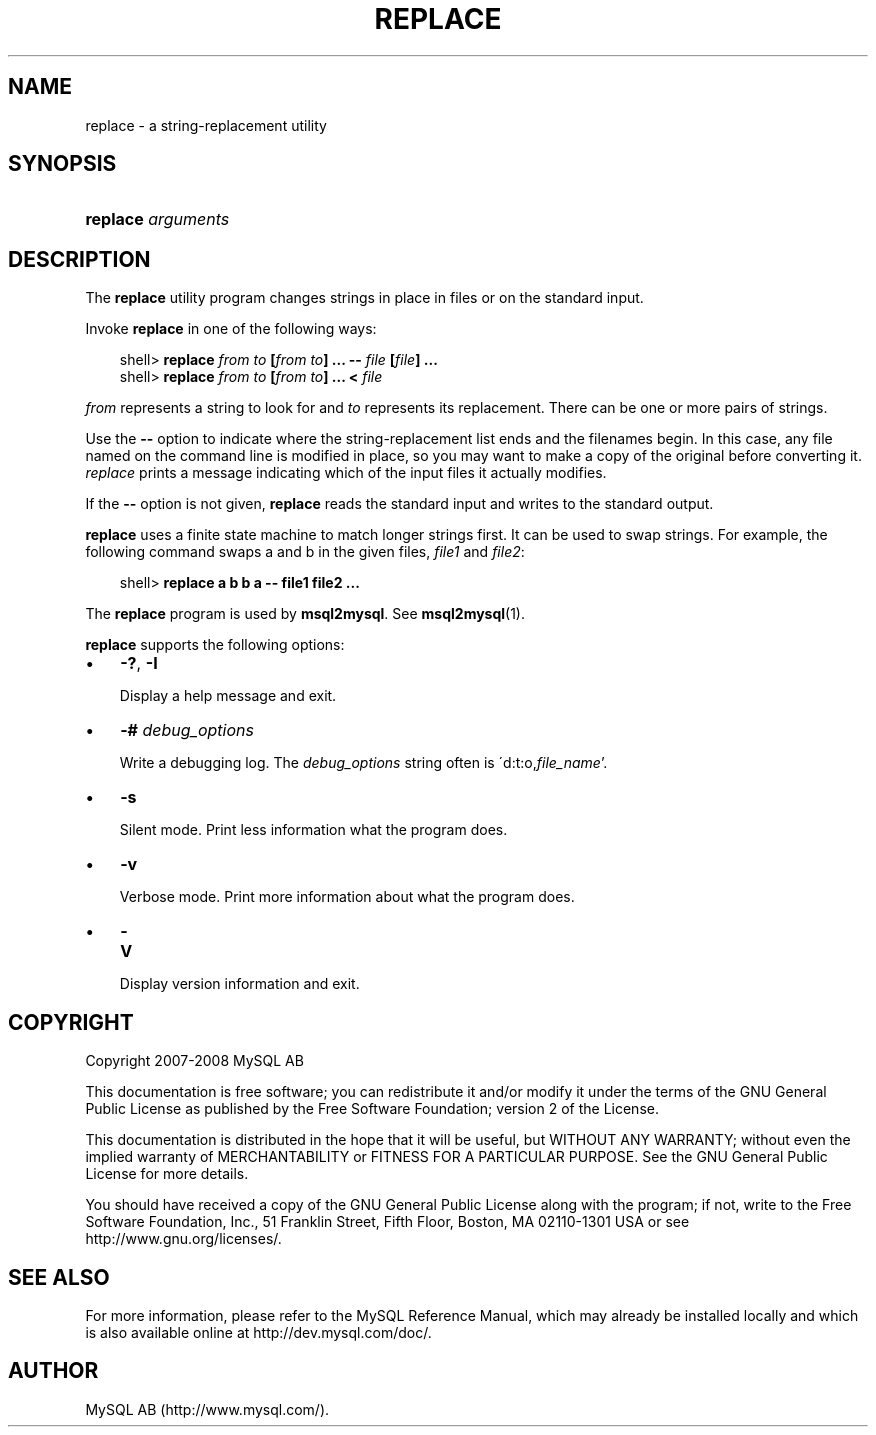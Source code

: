 .\"     Title: \fBreplace\fR
.\"    Author: 
.\" Generator: DocBook XSL Stylesheets v1.70.1 <http://docbook.sf.net/>
.\"      Date: 01/11/2008
.\"    Manual: MySQL Database System
.\"    Source: MySQL 5.0
.\"
.TH "\fBREPLACE\fR" "1" "01/11/2008" "MySQL 5.0" "MySQL Database System"
.\" disable hyphenation
.nh
.\" disable justification (adjust text to left margin only)
.ad l
.SH "NAME"
replace \- a string\-replacement utility
.SH "SYNOPSIS"
.HP 18
\fBreplace \fR\fB\fIarguments\fR\fR
.SH "DESCRIPTION"
.PP
The
\fBreplace\fR
utility program changes strings in place in files or on the standard input.
.PP
Invoke
\fBreplace\fR
in one of the following ways:
.sp
.RS 3n
.nf
shell> \fBreplace \fR\fB\fIfrom\fR\fR\fB \fR\fB\fIto\fR\fR\fB [\fR\fB\fIfrom\fR\fR\fB \fR\fB\fIto\fR\fR\fB] ... \-\- \fR\fB\fIfile\fR\fR\fB [\fR\fB\fIfile\fR\fR\fB] ...\fR
shell> \fBreplace \fR\fB\fIfrom\fR\fR\fB \fR\fB\fIto\fR\fR\fB [\fR\fB\fIfrom\fR\fR\fB \fR\fB\fIto\fR\fR\fB] ... < \fR\fB\fIfile\fR\fR
.fi
.RE
.PP
\fIfrom\fR
represents a string to look for and
\fIto\fR
represents its replacement. There can be one or more pairs of strings.
.PP
Use the
\fB\-\-\fR
option to indicate where the string\-replacement list ends and the filenames begin. In this case, any file named on the command line is modified in place, so you may want to make a copy of the original before converting it.
\fIreplace\fR
prints a message indicating which of the input files it actually modifies.
.PP
If the
\fB\-\-\fR
option is not given,
\fBreplace\fR
reads the standard input and writes to the standard output.
.PP
\fBreplace\fR
uses a finite state machine to match longer strings first. It can be used to swap strings. For example, the following command swaps
a
and
b
in the given files,
\fIfile1\fR
and
\fIfile2\fR:
.sp
.RS 3n
.nf
shell> \fBreplace a b b a \-\- file1 file2 ...\fR
.fi
.RE
.PP
The
\fBreplace\fR
program is used by
\fBmsql2mysql\fR. See
\fBmsql2mysql\fR(1).
.PP
\fBreplace\fR
supports the following options:
.TP 3n
\(bu
\fB\-?\fR,
\fB\-I\fR
.sp
Display a help message and exit.
.TP 3n
\(bu
\fB\-# \fR\fB\fIdebug_options\fR\fR
.sp
Write a debugging log. The
\fIdebug_options\fR
string often is
\'d:t:o,\fIfile_name\fR'.
.TP 3n
\(bu
\fB\-s\fR
.sp
Silent mode. Print less information what the program does.
.TP 3n
\(bu
\fB\-v\fR
.sp
Verbose mode. Print more information about what the program does.
.TP 3n
\(bu
\fB\-V\fR
.sp
Display version information and exit.
.SH "COPYRIGHT"
.PP
Copyright 2007\-2008 MySQL AB
.PP
This documentation is free software; you can redistribute it and/or modify it under the terms of the GNU General Public License as published by the Free Software Foundation; version 2 of the License.
.PP
This documentation is distributed in the hope that it will be useful, but WITHOUT ANY WARRANTY; without even the implied warranty of MERCHANTABILITY or FITNESS FOR A PARTICULAR PURPOSE. See the GNU General Public License for more details.
.PP
You should have received a copy of the GNU General Public License along with the program; if not, write to the Free Software Foundation, Inc., 51 Franklin Street, Fifth Floor, Boston, MA 02110\-1301 USA or see http://www.gnu.org/licenses/.
.SH "SEE ALSO"
For more information, please refer to the MySQL Reference Manual,
which may already be installed locally and which is also available
online at http://dev.mysql.com/doc/.
.SH AUTHOR
MySQL AB (http://www.mysql.com/).
